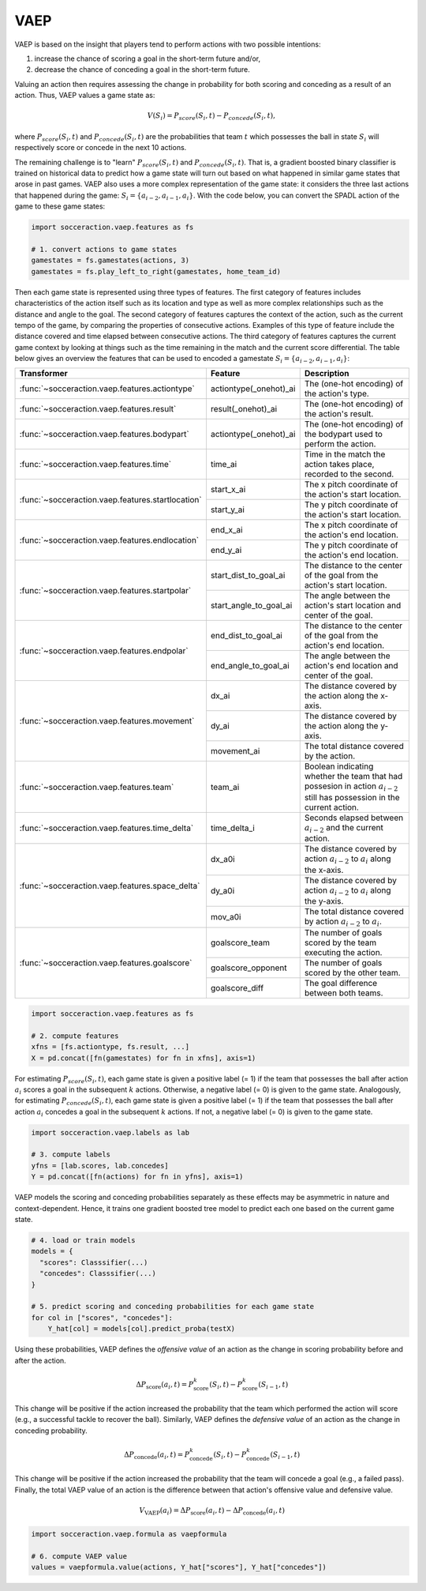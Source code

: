 VAEP
-----

VAEP is based on the insight that players tend to perform actions with two
possible intentions:

1. increase the chance of scoring a goal in the short-term future and/or,
2. decrease the chance of conceding a goal in the short-term future.

Valuing an action then requires assessing the change in probability for both
scoring and conceding as a result of an action. Thus, VAEP values a game state as:

.. math::

  V(S_i) = P_{score}(S_i, t) - P_{concede}(S_i, t),

where :math:`P_{score}(S_i, t)` and :math:`P_{concede}(S_i, t)` are the
probabilities that team :math:`t` which possesses the ball in state
:math:`S_i` will respectively score or concede in the next 10 actions.

The remaining challenge is to "learn" :math:`P_{score}(S_i, t)` and :math:`P_{concede}(S_i, t)`.
That is, a gradient boosted binary classifier is
trained on historical data to predict how a game state will turn out based on
what happened in similar game states that arose in past games. VAEP also uses
a more complex representation of the game state: it considers the three last
actions that happened during the game: :math:`S_i = \{a_{i-2}, a_{i−1},
a_i\}`. With the code below, you can convert the SPADL action of the game to
these game states:

.. code-block:: python

    import socceraction.vaep.features as fs

    # 1. convert actions to game states
    gamestates = fs.gamestates(actions, 3)
    gamestates = fs.play_left_to_right(gamestates, home_team_id)

Then each game state is represented using three types of features. The first
category of features includes characteristics of the action itself such as
its location and type as well as more complex relationships such as the
distance and angle to the goal. The second category of features captures the
context of the action, such as the current tempo of the game, by comparing
the properties of consecutive actions. Examples of this type of feature
include the distance covered and time elapsed between consecutive actions.
The third category of features captures the current game context by looking at
things such as the time remaining in the match and the current score differential.
The table below gives an overview the features that can be used to encoded
a gamestate :math:`S_i = \{a_{i-2}, a_{i−1}, a_i\}`:

+----------------------------------------------------+------------------------+------------------------------------------------------------------------------------------------------------------------------+
| Transformer                                        | Feature                | Description                                                                                                                  |
+====================================================+========================+==============================================================================================================================+
| :func:`~socceraction.vaep.features.actiontype`     | actiontype(_onehot)_ai | The (one-hot encoding) of the action's type.                                                                                 |
+----------------------------------------------------+------------------------+------------------------------------------------------------------------------------------------------------------------------+
| :func:`~socceraction.vaep.features.result`         | result(_onehot)_ai     | The (one-hot encoding) of the action's result.                                                                               |
+----------------------------------------------------+------------------------+------------------------------------------------------------------------------------------------------------------------------+
| :func:`~socceraction.vaep.features.bodypart`       | actiontype(_onehot)_ai | The (one-hot encoding) of the bodypart used to perform the action.                                                           |
+----------------------------------------------------+------------------------+------------------------------------------------------------------------------------------------------------------------------+
| :func:`~socceraction.vaep.features.time`           | time_ai                | Time in the match the action takes place, recorded to the second.                                                            |
+----------------------------------------------------+------------------------+------------------------------------------------------------------------------------------------------------------------------+
| :func:`~socceraction.vaep.features.startlocation`  | start_x_ai             | The x pitch coordinate of the action's start location.                                                                       |
|                                                    +------------------------+------------------------------------------------------------------------------------------------------------------------------+
|                                                    | start_y_ai             | The y pitch coordinate of the action's start location.                                                                       |
+----------------------------------------------------+------------------------+------------------------------------------------------------------------------------------------------------------------------+
| :func:`~socceraction.vaep.features.endlocation`    | end_x_ai               | The x pitch coordinate of the action's end location.                                                                         |
|                                                    +------------------------+------------------------------------------------------------------------------------------------------------------------------+
|                                                    | end_y_ai               | The y pitch coordinate of the action's end location.                                                                         |
+----------------------------------------------------+------------------------+------------------------------------------------------------------------------------------------------------------------------+
| :func:`~socceraction.vaep.features.startpolar`     | start_dist_to_goal_ai  | The distance to the center of the goal from the action's start location.                                                     |
|                                                    +------------------------+------------------------------------------------------------------------------------------------------------------------------+
|                                                    | start_angle_to_goal_ai | The angle between the action's start location and center of the goal.                                                        |
+----------------------------------------------------+------------------------+------------------------------------------------------------------------------------------------------------------------------+
| :func:`~socceraction.vaep.features.endpolar`       | end_dist_to_goal_ai    | The distance to the center of the goal from the action's end location.                                                       |
|                                                    +------------------------+------------------------------------------------------------------------------------------------------------------------------+
|                                                    | end_angle_to_goal_ai   | The angle between the action's end location and center of the goal.                                                          |
+----------------------------------------------------+------------------------+------------------------------------------------------------------------------------------------------------------------------+
| :func:`~socceraction.vaep.features.movement`       | dx_ai                  | The distance covered by the action along the x-axis.                                                                         |
|                                                    +------------------------+------------------------------------------------------------------------------------------------------------------------------+
|                                                    | dy_ai                  | The distance covered by the action along the y-axis.                                                                         |
|                                                    +------------------------+------------------------------------------------------------------------------------------------------------------------------+
|                                                    | movement_ai            | The total distance covered by the action.                                                                                    |
+----------------------------------------------------+------------------------+------------------------------------------------------------------------------------------------------------------------------+
| :func:`~socceraction.vaep.features.team`           | team_ai                | Boolean indicating whether the team that had possesion in action :math:`a_{i-2}` still has possession in the current action. |
+----------------------------------------------------+------------------------+------------------------------------------------------------------------------------------------------------------------------+
| :func:`~socceraction.vaep.features.time_delta`     | time_delta_i           | Seconds elapsed between :math:`a_{i-2}` and the current action.                                                              |
+----------------------------------------------------+------------------------+------------------------------------------------------------------------------------------------------------------------------+
| :func:`~socceraction.vaep.features.space_delta`    | dx_a0i                 | The distance covered by action :math:`a_{i-2}` to :math:`a_{i}` along the x-axis.                                            |
|                                                    +------------------------+------------------------------------------------------------------------------------------------------------------------------+
|                                                    | dy_a0i                 | The distance covered by action :math:`a_{i-2}` to :math:`a_{i}` along the y-axis.                                            |
|                                                    +------------------------+------------------------------------------------------------------------------------------------------------------------------+
|                                                    | mov_a0i                | The total distance covered by action :math:`a_{i-2}` to :math:`a_{i}`.                                                       |
+----------------------------------------------------+------------------------+------------------------------------------------------------------------------------------------------------------------------+
| :func:`~socceraction.vaep.features.goalscore`      | goalscore_team         | The number of goals scored by the team executing the action.                                                                 |
|                                                    +------------------------+------------------------------------------------------------------------------------------------------------------------------+
|                                                    | goalscore_opponent     | The number of goals scored by the other team.                                                                                |
|                                                    +------------------------+------------------------------------------------------------------------------------------------------------------------------+
|                                                    | goalscore_diff         | The goal difference between both teams.                                                                                      |
+----------------------------------------------------+------------------------+------------------------------------------------------------------------------------------------------------------------------+

.. code-block:: python

    import socceraction.vaep.features as fs

    # 2. compute features
    xfns = [fs.actiontype, fs.result, ...]
    X = pd.concat([fn(gamestates) for fn in xfns], axis=1)

For estimating :math:`P_{score}(S_i, t)`, each game state is given a positive
label (= 1) if the team that possesses the ball after action :math:`a_i`
scores a goal in the subsequent :math:`k` actions. Otherwise, a
negative label (= 0) is given to the game state. Analogously,
for estimating :math:`P_{concede}(S_i, t)`, each game state is given
a positive label (= 1) if the team that possesses the ball after action
:math:`a_i` concedes a goal in the subsequent :math:`k` actions. If not,
a negative label (= 0) is given to the game state.

.. code-block:: python

    import socceraction.vaep.labels as lab

    # 3. compute labels
    yfns = [lab.scores, lab.concedes]
    Y = pd.concat([fn(actions) for fn in yfns], axis=1)

VAEP models the scoring and conceding probabilities separately as these
effects may be asymmetric in nature and context-dependent. Hence, it trains
one gradient boosted tree model to predict each one based on the current game
state.


.. code-block:: python

    # 4. load or train models
    models = {
      "scores": Classsifier(...)
      "concedes": Classsifier(...)
    }

    # 5. predict scoring and conceding probabilities for each game state
    for col in ["scores", "concedes"]:
        Y_hat[col] = models[col].predict_proba(testX)


Using these probabilities, VAEP defines the *offensive value* of an action as
the change in scoring probability before and after the action.

.. math::

  \Delta P_\textrm{score}(a_{i}, t) = P^{k}_\textrm{score}(S_i, t) - P^{k}_\textrm{score}(S_{i-1}, t)

This change
will be positive if the action increased the probability that the team which
performed the action will score (e.g., a successful tackle to recover the
ball). Similarly, VAEP defines the *defensive value* of an action as the
change in conceding probability.

.. math::

  \Delta P_\textrm{concede}(a_{i}, t) = P^{k}_\textrm{concede}(S_i, t) - P^{k}_\textrm{concede}(S_{i-1}, t)

This change will be positive if the action
increased the probability that the team will concede a goal (e.g., a failed
pass). Finally, the total VAEP value of an action is the difference between
that action's offensive value and defensive value.

.. math::

  V_\textrm{VAEP}(a_i) = \Delta P_\textrm{score}(a_{i}, t) - \Delta P_\textrm{concede}(a_{i}, t)

.. code-block:: python

    import socceraction.vaep.formula as vaepformula

    # 6. compute VAEP value
    values = vaepformula.value(actions, Y_hat["scores"], Y_hat["concedes"])


.. seealso::

  A set of notebooks illustrates the complete pipeline to train and
  apply a VAEP model:

  1. `compute features and labels`__
  2. `estimate scoring and conceding probabilities`__
  3. `compute VAEP values and top players`__

__ https://github.com/ML-KULeuven/socceraction/blob/master/public-notebooks/2-compute-features-and-labels.ipynb
__ https://github.com/ML-KULeuven/socceraction/blob/master/public-notebooks/3-estimate-scoring-and-conceding-probabilities.ipynb
__ https://github.com/ML-KULeuven/socceraction/blob/master/public-notebooks/4-compute-vaep-values-and-top-players.ipynb
